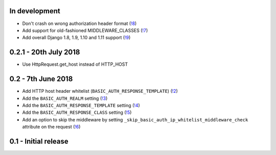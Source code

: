 In development
~~~~~~~~~~~~~~

* Don't crash on wrong authorization header format (`!8 <https://gitlab.com/tmkn/django-basic-auth-ip-whitelist/merge_requests/8/>`_)
* Add support for old-fashioned MIDDLEWARE_CLASSES (`!7 <https://gitlab.com/tmkn/django-basic-auth-ip-whitelist/merge_requests/7/>`_)
* Add overall Django 1.8, 1.9, 1.10 and 1.11 support (`!9 <https://gitlab.com/tmkn/django-basic-auth-ip-whitelist/merge_requests/9/>`_)

0.2.1 - 20th July 2018
~~~~~~~~~~~~~~~~~~~~~~

* Use HttpRequest.get_host instead of HTTP_HOST

0.2 - 7th June 2018
~~~~~~~~~~~~~~~~~~~

* Add HTTP host header whitelist (``BASIC_AUTH_RESPONSE_TEMPLATE``) (`!2 <https://gitlab.com/tmkn/django-basic-auth-ip-whitelist/merge_requests/2>`_)
* Add the ``BASIC_AUTH_REALM`` setting (`!3 <https://gitlab.com/tmkn/django-basic-auth-ip-whitelist/merge_requests/3>`_)
* Add the ``BASIC_AUTH_RESPONSE_TEMPLATE`` setting (`!4 <https://gitlab.com/tmkn/django-basic-auth-ip-whitelist/merge_requests/4>`_)
* Add the ``BASIC_AUTH_RESPONSE_CLASS`` setting (`!5 <https://gitlab.com/tmkn/django-basic-auth-ip-whitelist/merge_requests/5>`_)
* Add an option to skip the middleware by setting ``_skip_basic_auth_ip_whitelist_middleware_check`` attribute on the request (`!6 <https://gitlab.com/tmkn/django-basic-auth-ip-whitelist/merge_requests/6>`_)


0.1 - Initial release
~~~~~~~~~~~~~~~~~~~~~
